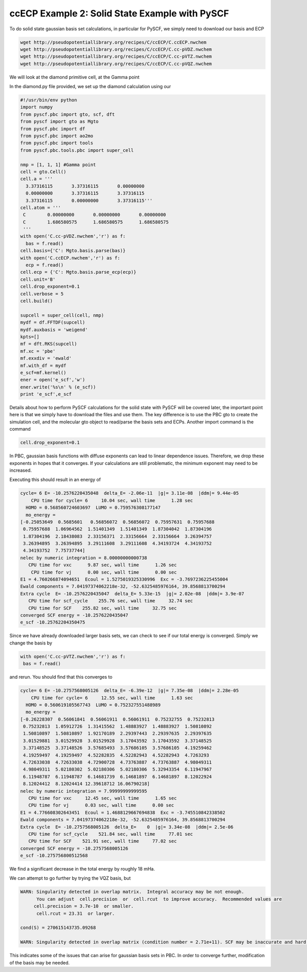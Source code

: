 ccECP Example 2: Solid State Example with PySCF
===============================================

To do solid state gaussian basis set calculations, in particular for PySCF, we simply need to download our basis and ECP

.. code-block:: bash

  wget http://pseudopotentiallibrary.org/recipes/C/ccECP/C.ccECP.nwchem
  wget http://pseudopotentiallibrary.org/recipes/C/ccECP/C.cc-pVDZ.nwchem
  wget http://pseudopotentiallibrary.org/recipes/C/ccECP/C.cc-pVTZ.nwchem
  wget http://pseudopotentiallibrary.org/recipes/C/ccECP/C.cc-pVQZ.nwchem
  
We will look at the diamond primitive cell, at the Gamma point

In the diamond.py file provided, we set up the diamond calculation using our 

.. code-block:: python

  #!/usr/bin/env python
  import numpy
  from pyscf.pbc import gto, scf, dft
  from pyscf import gto as Mgto
  from pyscf.pbc import df 
  from pyscf.pbc import ao2mo
  from pyscf.pbc import tools
  from pyscf.pbc.tools.pbc import super_cell

  nmp = [1, 1, 1] #Gamma point
  cell = gto.Cell()
  cell.a = '''
    3.37316115       3.37316115       0.00000000
    0.00000000       3.37316115       3.37316115
    3.37316115       0.00000000       3.37316115'''
  cell.atom = '''  
   C        0.00000000       0.00000000       0.00000000
   C        1.686580575      1.686580575      1.686580575 
   ''' 
  with open('C.cc-pVDZ.nwchem','r') as f:
    bas = f.read()
  cell.basis={'C': Mgto.basis.parse(bas)}
  with open('C.ccECP.nwchem','r') as f:
    ecp = f.read()
  cell.ecp = {'C': Mgto.basis.parse_ecp(ecp)}
  cell.unit='B'
  cell.drop_exponent=0.1
  cell.verbose = 5
  cell.build()

  supcell = super_cell(cell, nmp)
  mydf = df.FFTDF(supcell)
  mydf.auxbasis = 'weigend'
  kpts=[]
  mf = dft.RKS(supcell)
  mf.xc = 'pbe'
  mf.exxdiv = 'ewald'
  mf.with_df = mydf
  e_scf=mf.kernel()
  ener = open('e_scf','w')
  ener.write('%s\n' % (e_scf))
  print 'e_scf',e_scf
  
Details about how to perform PySCF calculations for the solid state with PySCF will be covered later, the important point here is that we simply have to download the files and use them. 
The key difference is to use the PBC gto to create the simulation cell, and the molecular gto object to read/parse the basis sets and ECPs. 
Another import command is the command

.. code-block:: python
  
  cell.drop_exponent=0.1
  
In PBC, gaussian basis functions with diffuse exponents can lead to linear dependence issues.
Therefore, we drop these exponents in hopes that it converges. 
If your calculations are still problematic, the minimum exponent may need to be increased. 

Executing this should result in an energy of 

.. code-block:: bash

  cycle= 6 E= -10.2576220435048  delta_E= -2.06e-11  |g|= 3.11e-08  |ddm|= 9.44e-05
      CPU time for cycle= 6     10.04 sec, wall time      1.28 sec
    HOMO = 0.568560724603697  LUMO = 0.759576308177147
    mo_energy =
  [-0.25053649  0.5685601   0.56856072  0.56856072  0.75957631  0.75957688
   0.75957688  1.06964562  1.51401349  1.51401349  1.87304042  1.87304196
   1.87304196  2.18438083  2.33156371  2.33156664  2.33156664  3.26394757
   3.26394895  3.26394895  3.29111608  3.29111608  4.34193724  4.34193752
   4.34193752  7.75737744]
  nelec by numeric integration = 8.00000000000738
     CPU time for vxc      9.87 sec, wall time      1.26 sec
      CPU time for vj      0.00 sec, wall time      0.00 sec
  E1 = 4.760266874094651  Ecoul = 1.5275019325330996  Exc = -3.7697236225455004
  Ewald components = 7.04197374062218e-32, -52.6325485976164, 39.8568813700294
  Extra cycle  E= -10.2576220435047  delta_E= 5.33e-15  |g|= 2.02e-08  |ddm|= 3.9e-07
     CPU time for scf_cycle    255.76 sec, wall time     32.74 sec
     CPU time for SCF    255.82 sec, wall time     32.75 sec
  converged SCF energy = -10.2576220435047
  e_scf -10.25762204350475

Since we have already downloaded larger basis sets, we can check to see if our total energy is converged. 
Simply we change the basis by

.. code-block:: python

    with open('C.cc-pVTZ.nwchem','r') as f:
     bas = f.read()
     
and rerun. You should find that this converges to 

.. code-block:: bash

  cycle= 6 E= -10.2757568005126  delta_E= -6.39e-12  |g|= 7.35e-08  |ddm|= 2.28e-05
      CPU time for cycle= 6     12.55 sec, wall time      1.63 sec
    HOMO = 0.560619105567743  LUMO = 0.752327551488989
    mo_energy =
  [-0.26228307  0.56061841  0.56061911  0.56061911  0.75232755  0.75232813
   0.75232813  1.05912726  1.31415562  1.48883927  1.48883927  1.50810892
   1.50810897  1.50810897  1.92170189  2.29397443  2.29397635  2.29397635
   3.01529881  3.01529928  3.01529928  3.17043592  3.17043592  3.37148525
   3.37148525  3.37148526  3.57685493  3.57686105  3.57686105  4.19259462
   4.19259497  4.19259497  4.52282835  4.52282943  4.52282943  4.7263293
   4.72633038  4.72633038  4.72900728  4.73763887  4.73763887  4.98049311
   4.98049311  5.02180302  5.02180306  5.02180306  5.32943354  6.11947967
   6.11948787  6.11948787  6.14681739  6.14681897  6.14681897  8.12022924
   8.12024412  8.12024414 12.39618712 16.06790218]
  nelec by numeric integration = 7.99999999999595
     CPU time for vxc     12.45 sec, wall time      1.65 sec
     CPU time for vj      0.03 sec, wall time      0.00 sec
  E1 = 4.776608302643451  Ecoul = 1.4688129667694838  Exc = -3.745510842338502
  Ewald components = 7.04197374062218e-32, -52.6325485976164, 39.8568813700294
  Extra cycle  E= -10.2757568005126  delta_E=    0  |g|= 3.34e-08  |ddm|= 2.5e-06
     CPU time for scf_cycle    521.84 sec, wall time     77.01 sec
     CPU time for SCF    521.91 sec, wall time     77.02 sec
  converged SCF energy = -10.2757568005126
  e_scf -10.275756800512568

We find a significant decrease in the total energy by roughly 18 mHa.

We can attempt to go further by trying the VQZ basis, but 

.. code-block:: bash

  WARN: Singularity detected in overlap matrix.  Integral accuracy may be not enough.
        You can adjust  cell.precision  or  cell.rcut  to improve accuracy.  Recommended values are
       cell.precision = 3.7e-10  or smaller.                             
        cell.rcut = 23.31  or larger.
                                                                              
  cond(S) = 270615143735.09268                      
                                                                           
  WARN: Singularity detected in overlap matrix (condition number = 2.71e+11). SCF may be inaccurate and hard to converge.
                                                                                  
This indicates some of the issues that can arise for gaussian basis sets in PBC. In order to converge further, modification of the basis may be needed.

